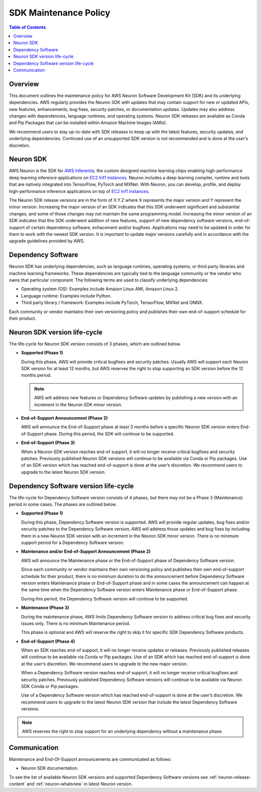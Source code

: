 .. _neuron-maintenance-policy:

SDK Maintenance Policy
======================

.. contents:: Table of Contents
   :local:
   :depth: 2

Overview
--------

This document outlines the maintenance policy for AWS Neuron Software Development Kit (SDK) and its underlying dependencies. AWS regularly provides the Neuron SDK with updates that may contain support for new or updated APIs, new features, enhancements, bug fixes, security patches, or documentation updates. Updates may also address changes with dependencies, language runtimes, and operating systems. Neuron SDK releases are available as Conda and Pip Packages that can be installed within Amazon Machine Images (AMIs). 

We recommend users to stay up-to-date with SDK releases to keep up with the latest features, security updates, and underlying dependencies. Continued use of an unsupported SDK version is not recommended and is done at the user’s discretion.

Neuron SDK
----------

AWS Neuron is the SDK for `AWS Inferentia <https://aws.amazon.com/machine-learning/inferentia/>`__, the custom designed machine learning chips enabling high-performance deep learning inference applications on `EC2 Inf1 instances <https://aws.amazon.com/ec2/instance-types/inf1/>`__. Neuron includes a deep learning compiler, runtime and tools that are natively integrated into TensorFlow, PyTorch and MXNet. With Neuron, you can develop, profile, and deploy high-performance inference applications on top of `EC2 Inf1 instances <https://aws.amazon.com/ec2/instance-types/inf1/>`__.

The Neuron SDK release versions are in the form of X.Y.Z where X represents the major version and Y represent the minor version. Increasing the major version of an SDK indicates that this SDK underwent significant and substantial changes, and some of those changes may not maintain the same programming model. 
Increasing the minor version of an SDK indicates that this SDK underwent addition of new features, support of new dependency software versions, end-of-support of certain dependency software, enhacement and/or bugfixes.
Applications may need to be updated in order for them to work with the newest SDK version. It is important to update major versions carefully and in accordance with the upgrade guidelines provided by AWS.


Dependency Software
-------------------

Neuron SDK has underlying dependencies, such as language runtimes, operating systems, or third party libraries and machine learning frameworks. These dependencies are typically tied to the language community or the vendor who owns that particular component. The following terms are used to classify underlying dependencies:

* Operating system (OS): Examples include Amazon Linux AMI, Amazon Linux 2.

* Language runtime: Examples include Python.

* Third party library / framework: Examples include PyTorch, TensorFlow, MXNet and ONNX.

Each community or vendor maintains their own versioning policy and publishes their own end-of-support schedule for their product.


Neuron SDK version life-cycle
-----------------------------

The life-cycle for Neuron SDK version consists of 3 phases, which are outlined below.

- **Supported (Phase 1)**
  
  During this phase, AWS will provide critical bugfixes and security patches. Usually AWS will support each Neuron SDK version for at least 12 months, but AWS reserves the right to stop supporting an SDK version before the 12 months period.

  .. note::

   AWS will address new features or Dependency Software updates by publishing a new version with an increment in the Neuron SDK minor version.


- **End-of-Support Announcement (Phase 2)**
  
  AWS will announce the End-of-Support phase at least 3 months before a specific Neuron SDK version enters End-of-Support phase. During this period, the SDK will continue to be supported.

- **End-of-Support (Phase 3)**
  
  When a Neuron SDK version reaches end-of support, it will no longer receive critical bugfixes and security patches. Previously published Neuron SDK versions will continue to be available via Conda or Pip packages.
  Use of an SDK version which has reached end-of-support is done at the user’s discretion. We recommend users to upgrade to the latest Neuron SDK version.


Dependency Software version life-cycle
--------------------------------------

The life-cycle for Dependency Software version consists of 4 phases, but there may not be a Phase 3 (Maintenance) period in some cases. The phases are outlined below.

- **Supported (Phase 1)**
  
  During this phase, Dependency Software version is supported. AWS will provide regular updates, bug fixes and/or security patches to the Dependency Software version, AWS will address those updates and bug fixes by including them in a new Neuron SDK version with an increment in the Neuron SDK minor version.  There is no minimum support period for a Dependency Software version.

- **Maintenance and/or End-of-Support Announcement (Phase 2)**
  
  AWS will announce the Maintenance phase or the End-of-Support phase of Dependency Software version.
  
  Since each community or vendor maintains their own versioning policy and publishes their own end-of-support schedule for their product, there is no minimum duration to do the announcement before Dependency Software version enters Maintenance phase or End-of-Support phase and in some cases the announcement can happen at the same time when the Dependency Software version enters Maintenance phase or End-of-Support phase.
  
  During this period, the Dependency Software version will continue to be supported.

- **Maintenance (Phase 3)**
  
  During the maintenance phase, AWS limits Dependency Software version to address critical bug fixes and security issues only. There is no minimum Maintenance period.

  This phase is optional and AWS will reserve the right to skip it for specific  SDK Dependency Software products.

- **End-of-Support (Phase 4)**
  
  When an SDK reaches end-of support, it will no longer receive updates or releases. Previously published releases will continue to be available via Conda or Pip packages. Use of an SDK which has reached end-of-support is done at the user’s discretion. We recommend users to upgrade to the new major version.

  When a Dependency Software version reaches end-of support, it will no longer receive critical bugfixes and security patches. Previously published Dependency Software versions will continue to be available via Neuron SDK Conda or Pip packages.

  Use of a Dependency Software version which has reached end-of-support is done at the user’s discretion. We recommend users to upgrade to the latest Neuron SDK version that include the latest Dependency Software versions.


.. note::

   AWS reserves the right to stop support for an underlying dependency without a maintenance phase.

Communication
-------------

Maintenance and End-Of-Support announcements are communicated as follows:

* Neuron SDK documentation.

To see the list of available Neuron SDK versions and supported Dependency Software versions see :ref:`neuron-release-content` and :ref:`neuron-whatsnew` in latest Neuron version.
